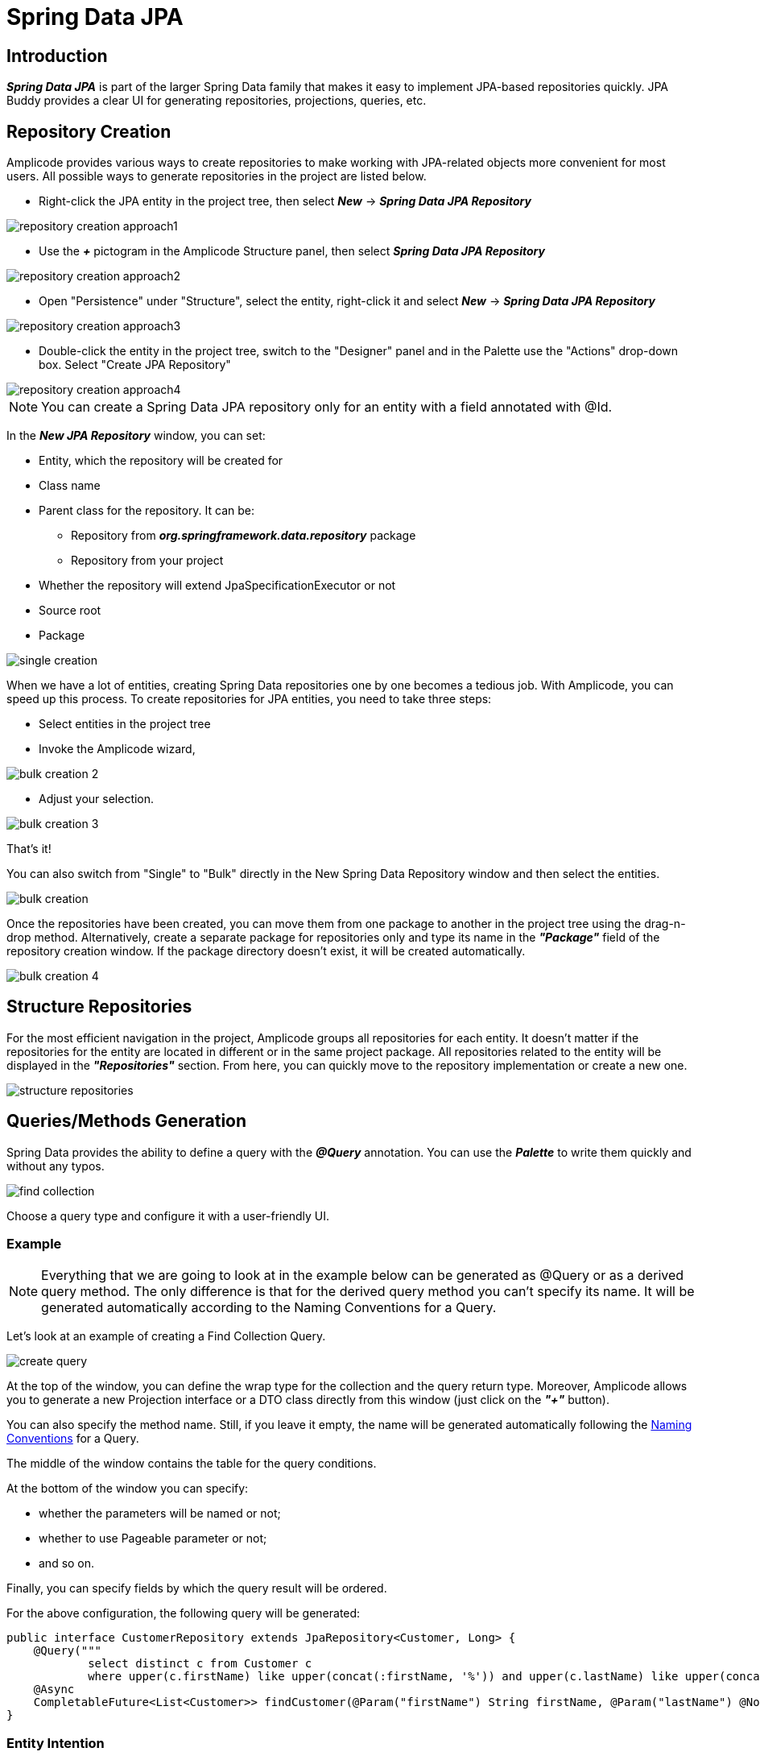 = Spring Data JPA

== Introduction
*_Spring Data JPA_* is part of the larger Spring Data family that makes it easy to implement JPA-based repositories quickly. JPA Buddy provides a clear UI for generating repositories, projections, queries, etc.

== Repository Creation

Amplicode provides various ways to create repositories to make working with JPA-related objects more convenient for most users. All possible ways to generate repositories in the project are listed below.

 * Right-click the JPA entity in the project tree, then select *_New_* -> *_Spring Data JPA Repository_*

image::repository-creation-approach1.png[align=center]

 * Use the *_+_* pictogram in the Amplicode Structure panel, then select *_Spring Data JPA Repository_*

image::repository-creation-approach2.png[align=center]

 * Open "Persistence" under "Structure", select the entity, right-click it and select *_New_* -> *_Spring Data JPA Repository_*

image::repository-creation-approach3.png[align=center]

 * Double-click the entity in the project tree, switch to the "Designer" panel and in the Palette use the "Actions" drop-down box. Select "Create JPA Repository"

image::repository-creation-approach4.png[align=center]

[NOTE]
You can create a Spring Data JPA repository only for an entity with a field annotated with @Id.

In the *_New JPA Repository_* window, you can set:

 * Entity, which the repository will be created for
 * Class name
 * Parent class for the repository. It can be:
 ** Repository from *_org.springframework.data.repository_* package
 ** Repository from your project
 * Whether the repository will extend JpaSpecificationExecutor or not
 * Source root
 * Package

image::single-creation.png[align=center]

When we have a lot of entities, creating Spring Data repositories one by one becomes a tedious job. With Amplicode, you can speed up this process. To create repositories for JPA entities, you need to take three steps:

 * Select entities in the project tree
 * Invoke the Amplicode wizard,

image::bulk-creation-2.png[align=center]

 * Adjust your selection.

image::bulk-creation-3.png[align=center]

That's it!

You can also switch from "Single" to "Bulk" directly in the New Spring Data Repository window and then select the entities.

image::bulk-creation.png[align=center]

Once the repositories have been created, you can move them from one package to another in the project tree using the drag-n-drop method. Alternatively, create a separate package for repositories only and type its name in the *_"Package"_* field of the repository creation window. If the package directory doesn't exist, it will be created automatically.

image::bulk-creation-4.png[align=center]

== Structure Repositories

For the most efficient navigation in the project, Amplicode groups all repositories for each entity. It doesn't matter if the repositories for the entity are located in different or in the same project package. All repositories related to the entity will be displayed in the *_"Repositories"_* section. From here, you can quickly move to the repository implementation or create a new one.

image::structure-repositories.png[align=center]

== Queries/Methods Generation
Spring Data provides the ability to define a query with the *_@Query_* annotation. You can use the *_Palette_* to write them quickly and without any typos.

image::find-collection.png[align=center]

Choose a query type and configure it with a user-friendly UI.

=== Example

[NOTE]
Everything that we are going to look at in the example below can be generated as @Query or as a derived query method. The only difference is that for the derived query method you can't specify its name. It will be generated automatically according to the Naming Conventions for a Query.

Let's look at an example of creating a Find Collection Query.

image::create-query.png[align=center]

At the top of the window, you can define the wrap type for the collection and the query return type. Moreover, Amplicode allows you to generate a new Projection interface or a DTO class directly from this window (just click on the *_"+"_* button).

You can also specify the method name. Still, if you leave it empty, the name will be generated automatically following the https://docs.spring.io/spring-data/jpa/docs/current/reference/html/#jpa.query-methods.query-creation[Naming Conventions] for a Query.

The middle of the window contains the table for the query conditions.

At the bottom of the window you can specify:

 * whether the parameters will be named or not;
 * whether to use Pageable parameter or not;
 * and so on.

Finally, you can specify fields by which the query result will be ordered.

For the above configuration, the following query will be generated:

[source, java]
----
public interface CustomerRepository extends JpaRepository<Customer, Long> {
    @Query("""
            select distinct c from Customer c
            where upper(c.firstName) like upper(concat(:firstName, '%')) and upper(c.lastName) like upper(concat('%', :lastName, '%'))""")
    @Async
    CompletableFuture<List<Customer>> findCustomer(@Param("firstName") String firstName, @Param("lastName") @NonNull String lastName, Pageable pageable);
}
----

=== Entity Intention

Amplicode also provides intention on the entity attributes leading directly to the query/method creation window. Place the cursor on the desired attribute, press *_Alt+Enter_* (or *_Opt+Enter_* on Mac), and click on the *_Create Spring Data repository method_*.

image::intention1.png[align=center]

In the opened window, choose the required type of query/method.

image::intention2.png[align=center]

=== Unresolved Reference

Some developers prefer to declare a call to the method that doesn't exist yet first and  implement it afterwards. Amplicode is fully compatible with this programming style. Just write the desired signature and move to the query or method creation wizard via special actions:

image::unresolved-reference.png[align=center]

== Modifications of existing methods/queries

To configure a method or a query, place a cursor on it and use the *_Inspector_*:

image::query-modification.png[align=center]

=== EntityGraph Support

The *_EntityGraph_* feature has always been one of the most requested features. Entity graphs give us another layer of control over data that needs to be fetched. Amplicode supports them, so you can build graphs using a handy GUI wizard.

Right-click the needed Repository file in the project tree. In the *_Inspector_* find *_Graph_* and click *_"edit"_*.

image::graph-support1.png[align=center]

In the *_"Entity Graph"_* window check and uncheck nested entities according to your requirements.

image::graph-support2.png[align=center]

The depth of nesting can vary, but the *_EntityGraph_* feature will still support the complete graph with all nesting levels. See example below:

image::graph-support3.png[align=center]

== Projection

Sometimes you only need a subset of columns from a table. In such cases, *_Spring Data JPA Projections_* come in handy, letting you return only required fields from queries.

In order to create a projection, click the + icon in the *_Designer_* panel and select *_Spring Data Projection_*.

image::create-projection.png[align=center]

In the *_"New Spring Projection"_* window you can:

 * Define source root and package;
 * Choose entity class;
 * Set a name for a projection class;
 * Select the fields you want to include.

image::new-projection.png[align=center]

Also, Amplicode allows you to generate Projections for the referenced entities. Select the associated entity, choose the Projection type, and pick the required fields.

image::referenced-entities.png[align=center]

For the above configuration the following projection will be generated:

[source, java]
----
public interface OrderInfo {
    Long getId();

    Boolean isIsCompleted();
}
----

=== Keep Projections in sync with its JPA entity

As time passes, entities may change, and you need to change projections accordingly. JPA Buddy allows you to synchronize an entity with its projection and vice versa. Read more about this feature in the *DTO Generator* section.

=== Easy Navigation between Entity and its Projections

As soon as Amplicode is able to associate a Projection interface with the entity:

 * The Projection interface will appear in the *_DTOs & Projections_* section in the Structure panel and in the *_Editor Toolbar_*

image::switch-to-projection.png[align=center]

 * The gutter icon will appear in the Projection to ease the navigation to its entity.

image::gutter-icon.png[align=center]

== Auditing Support
Having auditing in a large application is a crucial aspect. With Amplicode you can effortlessly include commonly used audit fields by utilizing annotations, such as *_@CreatedBy_*, *_@CreatedDate_*, *_@LastModifiedBy_* and *_@LastModifiedDate_*. What's more, Amplicode will notify you if you forget to add the *_@EnableJpaAuditing_* annotation to your configuration or if the *_AuditingEntityListener_* is not added to the current entity. This leaves even less room for a mistake!

Use the *_"Add Entity Attribute"_* icon in the *_Editor Toolbar_* and select *_"Spring Auditing"_*.

image::auditing1.png[align=center]

We will receive the warning about missing annotations.

image::auditing2.png[align=center]

You can add this annotation manually to the main application file.

image::auditing-enable.png[align=center]

To add AuditingEntityListener it's enough to click on the link provided in the same window.

image::auditing3.png[align=center]
